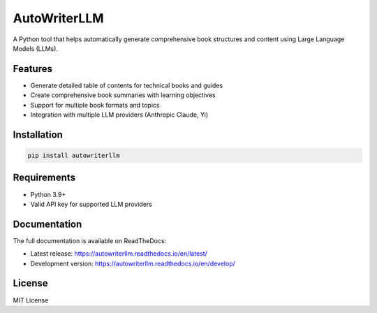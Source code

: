 =============
AutoWriterLLM
=============

A Python tool that helps automatically generate comprehensive book structures and content using Large Language Models (LLMs).

Features
--------

* Generate detailed table of contents for technical books and guides
* Create comprehensive book summaries with learning objectives
* Support for multiple book formats and topics
* Integration with multiple LLM providers (Anthropic Claude, Yi)

Installation
-----------

.. code-block:: console

    pip install autowriterllm

Requirements
-----------

* Python 3.9+
* Valid API key for supported LLM providers

Documentation
------------

The full documentation is available on ReadTheDocs:

* Latest release: https://autowriterllm.readthedocs.io/en/latest/
* Development version: https://autowriterllm.readthedocs.io/en/develop/

License
-------

MIT License
